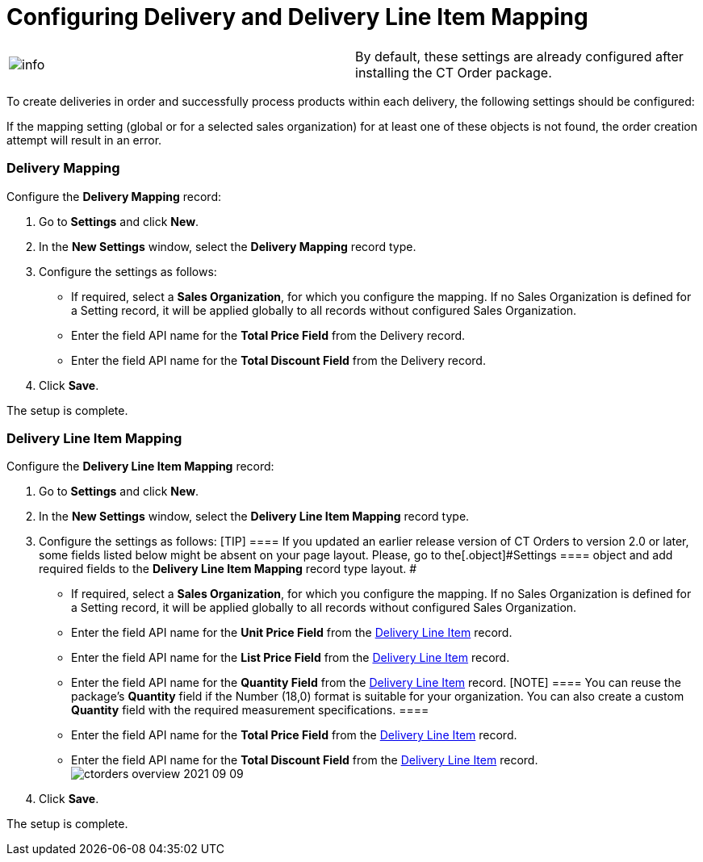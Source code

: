 = Configuring Delivery and Delivery Line Item Mapping

[cols=",",]
|===
|image:info.png[] |By
default, these settings are already configured after installing the CT
Order package.
|===

To create deliveries in order and successfully process products within
each delivery, the following settings should be configured:

:toc: :toclevels: 3

If the mapping setting (global or for a selected sales organization) for
at least one of these objects is not found, the order creation attempt
will result in an error.

[[h2__658830777]]
=== Delivery Mapping

Configure the *Delivery Mapping* record:

. Go to *Settings* and click *New*.
. In the *New Settings* window, select the *Delivery Mapping* record
type.
. Configure the settings as follows:
* If required, select a *Sales Organization*, for which you configure
the mapping. If no Sales Organization is defined for a Setting record,
it will be applied globally to all records without configured Sales
Organization.
* Enter the field API name for the *Total Price Field* from the Delivery
record.
* Enter the field API name for the *Total Discount Field* from the
Delivery record.
. Click *Save*.

The setup is complete.

[[h2__2081785946]]
=== Delivery Line Item Mapping

Configure the *Delivery Line Item Mapping* record:

. Go to *Settings* and click *New*.
. In the *New Settings* window, select the *Delivery Line Item Mapping*
record type.
. Configure the settings as follows:
[TIP] ==== If you updated an earlier release version of CT
Orders to version 2.0 or later, some fields listed below might be absent
on your page layout. Please, go to the[.object]#Settings ====
object and add required fields to the *Delivery Line Item Mapping*
record type layout. #
* If required, select a *Sales Organization*, for which you configure
the mapping. If no Sales Organization is defined for a Setting record,
it will be applied globally to all records without configured Sales
Organization.
* Enter the field API name for the *Unit Price Field* from the
xref:delivery-line-item-field-reference[Delivery Line Item] record.
* Enter the field API name for the *List Price Field* from the
xref:delivery-line-item-field-reference[Delivery Line Item] record.
* Enter the field API name for the *Quantity Field* from the
xref:delivery-line-item-field-reference[Delivery Line Item]
record.
[NOTE] ==== You can reuse the package's *Quantity* field if the
Number (18,0) format is suitable for your organization. You can also
create a custom *Quantity* field with the required measurement
specifications.  ====
* Enter the field API name for the *Total Price Field* from the
xref:delivery-line-item-field-reference[Delivery Line Item] record.
* Enter the field API name for the *Total Discount Field* from the
xref:delivery-line-item-field-reference[Delivery Line Item]
record.
image:ctorders-overview-2021-09-09.png[]
. Click *Save*.

The setup is complete.

